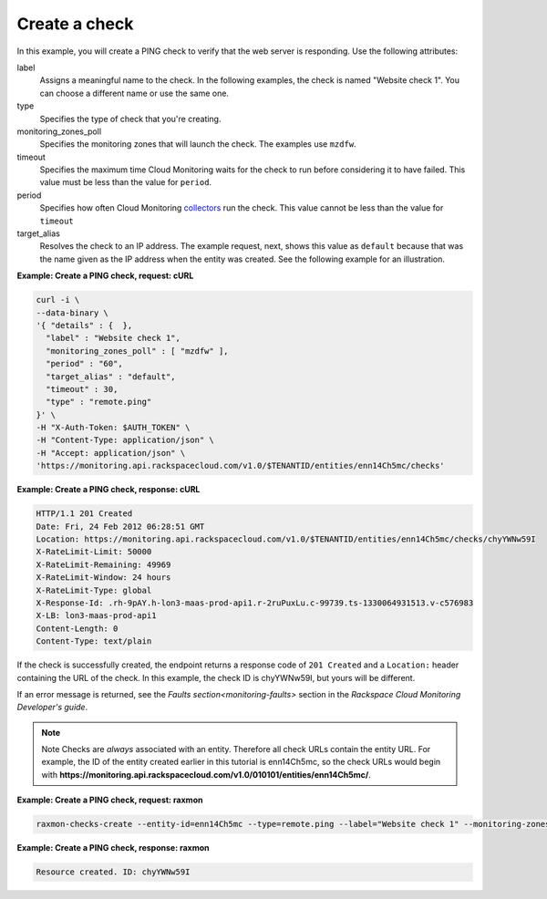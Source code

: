 
.. _gsg-create-a-check:

Create a check
~~~~~~~~~~~~~~~~~~~~~~~

In this example, you will create a PING check to verify that the web server is responding. Use the
following attributes:

label
    Assigns a meaningful name to the check. In the following examples,
    the check is named "Website check 1". You can choose a different
    name or use the same one.

type
    Specifies the type of check that you're creating.

monitoring\_zones\_poll
    Specifies the monitoring zones that will launch the check. The
    examples use ``mzdfw``.

timeout
    Specifies the maximum time Cloud Monitoring waits for the check to
    run before considering it to have failed. This value must be less
    than the value for ``period``.

period
    Specifies how often Cloud Monitoring `collectors <#>`__ run the
    check. This value cannot be less than the value for ``timeout``

target\_alias
    Resolves the check to an IP address. The example request, next,
    shows this value as ``default`` because that was the name given as
    the IP address when the entity was created. See the following
    example for an illustration.

 
**Example: Create a PING check, request: cURL**

.. code::

    curl -i \
    --data-binary \
    '{ "details" : {  },
      "label" : "Website check 1",
      "monitoring_zones_poll" : [ "mzdfw" ],
      "period" : "60",
      "target_alias" : "default",
      "timeout" : 30,
      "type" : "remote.ping"
    }' \
    -H "X-Auth-Token: $AUTH_TOKEN" \
    -H "Content-Type: application/json" \
    -H "Accept: application/json" \
    'https://monitoring.api.rackspacecloud.com/v1.0/$TENANTID/entities/enn14Ch5mc/checks'

 
**Example: Create a PING check, response: cURL**

.. code::

    HTTP/1.1 201 Created
    Date: Fri, 24 Feb 2012 06:28:51 GMT
    Location: https://monitoring.api.rackspacecloud.com/v1.0/$TENANTID/entities/enn14Ch5mc/checks/chyYWNw59I
    X-RateLimit-Limit: 50000
    X-RateLimit-Remaining: 49969
    X-RateLimit-Window: 24 hours
    X-RateLimit-Type: global
    X-Response-Id: .rh-9pAY.h-lon3-maas-prod-api1.r-2ruPuxLu.c-99739.ts-1330064931513.v-c576983
    X-LB: lon3-maas-prod-api1
    Content-Length: 0
    Content-Type: text/plain

If the check is successfully created, the endpoint returns a response
code of ``201 Created`` and a ``Location:`` header containing the URL of
the check. In this example, the check ID is chyYWNw59I, but yours will
be different.

If an error message is returned, see the `Faults section<monitoring-faults>` section in the *Rackspace Cloud
Monitoring Developer's guide*.

..  note::
      Note
      Checks are *always* associated with an entity. Therefore all check URLs
      contain the entity URL. For example, the ID of the entity created
      earlier in this tutorial is enn14Ch5mc, so the check URLs would begin
      with
      **https://monitoring.api.rackspacecloud.com/v1.0/010101/entities/enn14Ch5mc/**.

 
**Example: Create a PING check, request: raxmon**

.. code::

    raxmon-checks-create --entity-id=enn14Ch5mc --type=remote.ping --label="Website check 1" --monitoring-zones=mzdfw --timeout=30 --period=60 --target-alias=default

 
**Example: Create a PING check, response: raxmon**

.. code::

    Resource created. ID: chyYWNw59I
